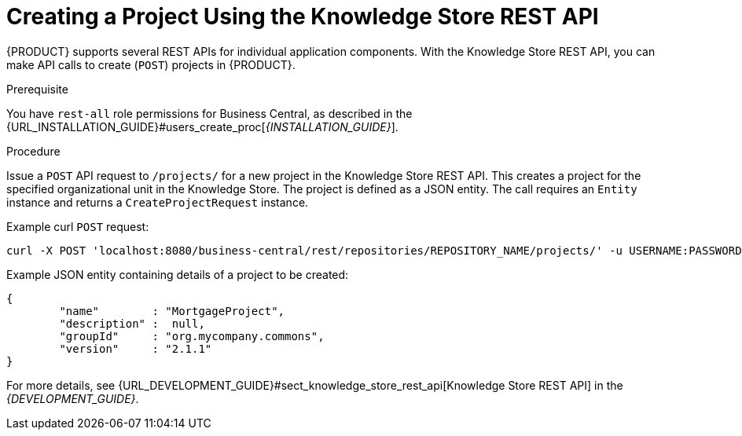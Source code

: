 [#_project_REST_create_proc]

= ⁠⁠Creating a Project Using the Knowledge Store REST API

{PRODUCT} supports several REST APIs for individual application components. With the Knowledge Store REST API, you can make API calls to create (`POST`) projects in {PRODUCT}.

.Prerequisite
You have `rest-all` role permissions for Business Central, as described in the {URL_INSTALLATION_GUIDE}#users_create_proc[_{INSTALLATION_GUIDE}_].

.Procedure
Issue a `POST` API request to `/projects/` for a new project in the Knowledge Store REST API. This creates a project for the specified organizational unit in the Knowledge Store. The project is defined as a JSON entity. The call requires an `Entity` instance and returns a `CreateProjectRequest` instance.

Example curl `POST` request:

[source]
----
curl -X POST 'localhost:8080/business-central/rest/repositories/REPOSITORY_NAME/projects/' -u USERNAME:PASSWORD -H 'Accept: application/json' -H 'Content-Type: application/json' -d '{"name":"MortgageProject","description":null,"groupId":"org.mycompany.commons","version":"2.1.1"}'
----

Example JSON entity containing details of a project to be created:

[source]
----
{
	"name"        : "MortgageProject",
	"description" :  null,
	"groupId"     : "org.mycompany.commons",
	"version"     : "2.1.1"
}
----

For more details, see {URL_DEVELOPMENT_GUIDE}#sect_knowledge_store_rest_api[Knowledge Store REST API] in the  _{DEVELOPMENT_GUIDE}_.
